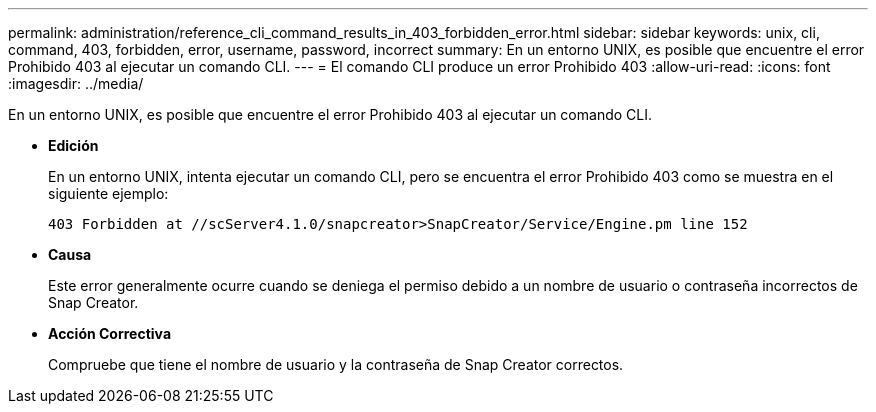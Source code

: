 ---
permalink: administration/reference_cli_command_results_in_403_forbidden_error.html 
sidebar: sidebar 
keywords: unix, cli, command, 403, forbidden, error, username, password, incorrect 
summary: En un entorno UNIX, es posible que encuentre el error Prohibido 403 al ejecutar un comando CLI. 
---
= El comando CLI produce un error Prohibido 403
:allow-uri-read: 
:icons: font
:imagesdir: ../media/


[role="lead"]
En un entorno UNIX, es posible que encuentre el error Prohibido 403 al ejecutar un comando CLI.

* *Edición*
+
En un entorno UNIX, intenta ejecutar un comando CLI, pero se encuentra el error Prohibido 403 como se muestra en el siguiente ejemplo:

+
[listing]
----
403 Forbidden at //scServer4.1.0/snapcreator>SnapCreator/Service/Engine.pm line 152
----
* *Causa*
+
Este error generalmente ocurre cuando se deniega el permiso debido a un nombre de usuario o contraseña incorrectos de Snap Creator.

* *Acción Correctiva*
+
Compruebe que tiene el nombre de usuario y la contraseña de Snap Creator correctos.


